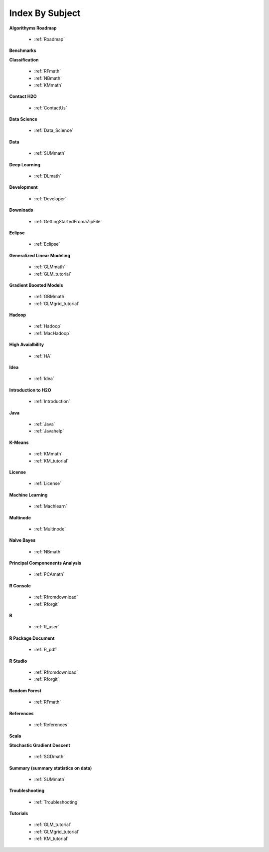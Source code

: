 .. _Subject_Index:

Index By Subject
=================

**Algorithyms Roadmap**

  * :ref:`Roadmap`

**Benchmarks**


**Classification**


  * :ref:`RFmath`
  * :ref:`NBmath`
  * :ref:`KMmath`

**Contact H2O**

  * :ref:`ContactUs`

**Data Science** 

   * :ref:`Data_Science`

**Data**
 
  * :ref:`SUMmath`

**Deep Learning**

  * :ref:`DLmath`

**Development**

  * :ref:`Developer`

**Downloads**

  * :ref:`GettingStartedFromaZipFile`

**Eclipse**

  * :ref:`Eclipse`

**Generalized Linear Modeling**

  * :ref:`GLMmath`
  * :ref:`GLM_tutorial`

**Gradient Boosted Models**

  * :ref:`GBMmath`
  * :ref:`GLMgrid_tutorial`

**Hadoop**

  * :ref:`Hadoop`
  * :ref:`MacHadoop`

**High Avaialbility**

  * :ref:`HA`

**Idea**

  * :ref:`Idea`

**Introduction to H2O**

  * :ref:`Introduction`
  
**Java**

  * :ref:`Java`
  * :ref:`Javahelp`

**K-Means**

 * :ref:`KMmath`
 * :ref:`KM_tutorial`

**License**

 * :ref:`License`

**Machine Learning**

  * :ref:`Machlearn`

**Multinode**

  * :ref:`Multinode`

**Naive Bayes**

  * :ref:`NBmath`

**Principal Componenents Analysis**
  
  * :ref:`PCAmath`

**R Console** 
  
  * :ref:`Rfromdownload`
  * :ref:`Rforgit`

**R**

  * :ref:`R_user`

**R Package Document**

  * :ref:`R_pdf`

**R Studio**
   
   * :ref:`Rfromdownload`
   * :ref:`Rforgit`

**Random Forest** 
  
  * :ref:`RFmath`

**References**

  * :ref:`References`

**Scala**



**Stochastic Gradient Descent** 

  * :ref:`SGDmath`

**Summary (summary statistics on data)**

  * :ref:`SUMmath`

**Troubleshooting**

  * :ref:`Troubleshooting`

**Tutorials**

  * :ref:`GLM_tutorial`
  * :ref:`GLMgrid_tutorial`
  * :ref:`KM_tutorial`
 
 
